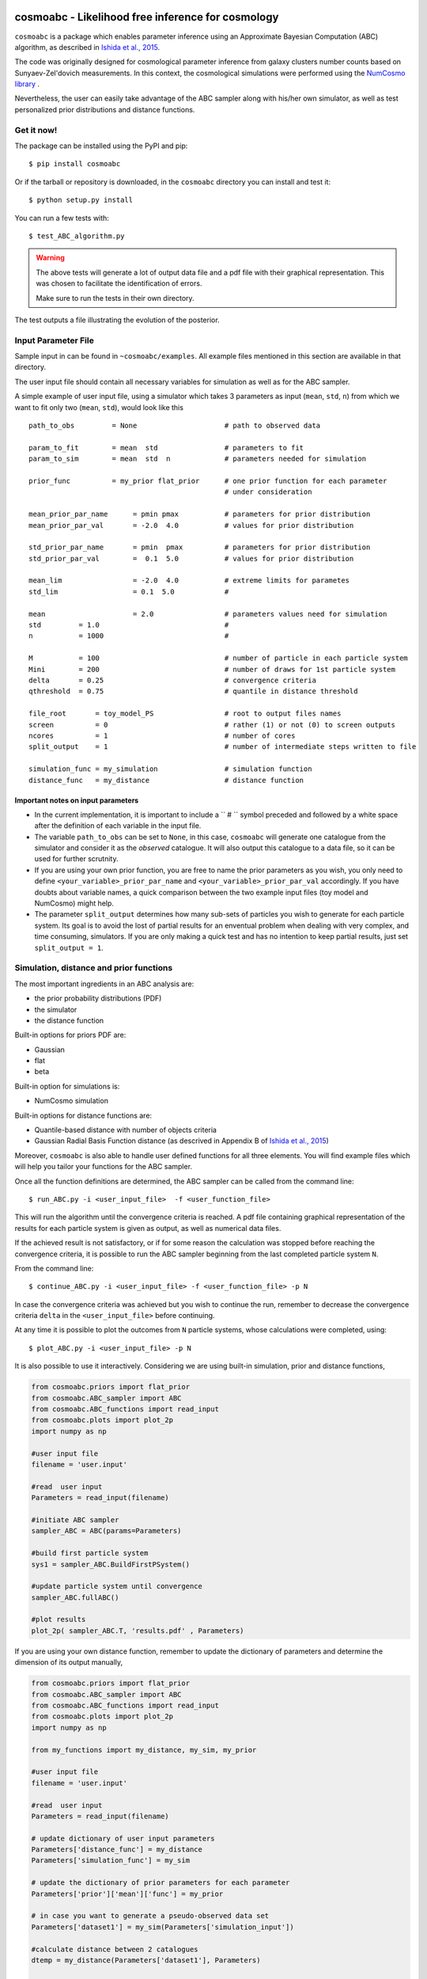 .. image:: nstatic/COIN_logo_small.png



cosmoabc - Likelihood free inference for cosmology
==================================================


``cosmoabc`` is a package which enables parameter inference using an Approximate Bayesian Computation (ABC) algorithm, as described in `Ishida et al., 2015 <http://arxiv.org/abs/1504.06129>`_.

The code was originally designed for cosmological parameter inference from galaxy clusters number counts based on Sunyaev-Zel'dovich measurements. In this context, the cosmological simulations were performed using the `NumCosmo library <http://www.nongnu.org/numcosmo/>`_ .

Nevertheless, the user can easily take advantage of the ABC sampler along with his/her own simulator, as well as  test personalized prior distributions and distance functions. 


Get it now!
***********

The package can be installed using the PyPI and pip::

    $ pip install cosmoabc

Or if the tarball or repository is downloaded, in the ``cosmoabc`` directory you can install and test it::

    $ python setup.py install

You can run a few tests with::

    $ test_ABC_algorithm.py

.. warning::  
    The  above tests will generate a lot of output data file and a pdf file with their graphical representation. 
    This was chosen to facilitate the identification of errors. 

    Make sure to run the tests in their own directory. 

The test outputs a file illustrating the evolution of the posterior.

.. image:: nstatic/results_gaussian_sim.gif

Input Parameter File
********************

Sample input in can be found in ``~cosmoabc/examples``. All example files mentioned in this section are available in that directory. 

The user input file should contain all necessary variables for simulation as well as for the ABC sampler.

A simple example of user input file, using a simulator which takes 3 parameters as input (``mean``, ``std``, ``n``) from which we want to fit only two (``mean``, ``std``), would look like this ::

    path_to_obs		= None   	           # path to observed data 

    param_to_fit 	= mean 	std  	           # parameters to fit
    param_to_sim    	= mean  std  n	           # parameters needed for simulation

    prior_func	        = my_prior flat_prior      # one prior function for each parameter
                                                   # under consideration

    mean_prior_par_name      = pmin pmax           # parameters for prior distribution  
    mean_prior_par_val       = -2.0  4.0           # values for prior distribution   

    std_prior_par_name       = pmin  pmax          # parameters for prior distribution
    std_prior_par_val        =  0.1  5.0           # values for prior distribution
	
    mean_lim                 = -2.0  4.0           # extreme limits for parametes
    std_lim                  = 0.1  5.0            #
		           
    mean		     = 2.0                 # parameters values need for simulation
    std		= 1.0                              #
    n		= 1000                             #

    M  		= 100				   # number of particle in each particle system
    Mini        = 200                              # number of draws for 1st particle system
    delta       = 0.25				   # convergence criteria
    qthreshold 	= 0.75				   # quantile in distance threshold 

    file_root 	    = toy_model_PS                 # root to output files names 
    screen          = 0			           # rather (1) or not (0) to screen outputs
    ncores          = 1				   # number of cores
    split_output    = 1                            # number of intermediate steps written to file

    simulation_func = my_simulation                # simulation function
    distance_func   = my_distance                  # distance function


Important notes on input parameters
-----------------------------------

* In the current implementation, it is important  to include a `` # `` symbol preceded and followed by a white space after the definition of each variable in the input file. 

* The variable ``path_to_obs`` can be set to ``None``, in this case, ``cosmoabc`` will generate one catalogue from the simulator and consider it as the *observed* catalogue. It will also output this catalogue to a data file, so it can be used for further scrutnity.

* If you are using your own prior function, you are free to name the prior parameters as you wish, you only need to define ``<your_variable>_prior_par_name`` and ``<your_variable>_prior_par_val`` accordingly. If you have doubts about variable names, a quick comparison between the two example input files (toy model and NumCosmo) might help.  

* The parameter ``split_output`` determines how many sub-sets of particles you wish to generate for each particle system. Its goal is to avoid the lost of partial results for an enventual problem when dealing with very complex, and time consuming, simulators. If you are only making a quick test and has no intention to keep partial results, just set ``split_output = 1``. 


Simulation, distance and prior functions
****************************************

The most important ingredients in an ABC analysis are:

* the prior probability distributions (PDF)
* the simulator
* the distance function

Built-in options for priors PDF are:

* Gaussian
* flat
* beta

Built-in option for simulations is:

* NumCosmo simulation

Built-in options for distance functions are:

* Quantile-based distance with number of objects criteria
* Gaussian Radial Basis Function distance (as descrived in Appendix B of `Ishida et al., 2015 <http://arxiv.org/abs/1504.06129>`_)

Moreover, ``cosmoabc`` is also able to handle user defined functions for all three elements. 
You will find example files which will help you tailor your functions for the ABC sampler. 

Once all the function definitions are determined, the ABC sampler can be called from the command line::

    $ run_ABC.py -i <user_input_file>  -f <user_function_file>

This will run the algorithm until the convergence criteria is reached. A pdf file containing graphical representation of the results for each particle system is 
given as output, as well as numerical data files. 

If the achieved result is not satisfactory, or if for some reason the calculation was stopped before reaching the convergence criteria, it is possible to run the ABC sampler beginning from the last completed particle system ``N``. 

From the command line::

    $ continue_ABC.py -i <user_input_file> -f <user_function_file> -p N

In case the convergence criteria was achieved but you wish to continue the run, remember to decrease the convergence criteria ``delta`` in the ``<user_input_file>`` before continuing. 

At any time it is possible to plot the outcomes from ``N`` particle systems, whose calculations were completed, using::

    $ plot_ABC.py -i <user_input_file> -p N

It is also possible to use it interactively.
Considering we are using built-in simulation, prior and distance functions, 

.. code-block:: python 

    from cosmoabc.priors import flat_prior
    from cosmoabc.ABC_sampler import ABC
    from cosmoabc.ABC_functions import read_input
    from cosmoabc.plots import plot_2p
    import numpy as np
     
    #user input file
    filename = 'user.input'

    #read  user input
    Parameters = read_input(filename)

    #initiate ABC sampler
    sampler_ABC = ABC(params=Parameters) 

    #build first particle system
    sys1 = sampler_ABC.BuildFirstPSystem()

    #update particle system until convergence
    sampler_ABC.fullABC()

    #plot results
    plot_2p( sampler_ABC.T, 'results.pdf' , Parameters)


If you are using your own distance function, remember to update the dictionary of parameters and determine the dimension of its output manually,

.. code-block:: python

    from cosmoabc.priors import flat_prior
    from cosmoabc.ABC_sampler import ABC
    from cosmoabc.ABC_functions import read_input
    from cosmoabc.plots import plot_2p
    import numpy as np

    from my_functions import my_distance, my_sim, my_prior
     
    #user input file
    filename = 'user.input'

    #read  user input
    Parameters = read_input(filename)

    # update dictionary of user input parameters
    Parameters['distance_func'] = my_distance
    Parameters['simulation_func'] = my_sim

    # update the dictionary of prior parameters for each parameter
    Parameters['prior']['mean']['func'] = my_prior
    
    # in case you want to generate a pseudo-observed data set
    Parameters['dataset1'] = my_sim(Parameters['simulation_input'])

    #calculate distance between 2 catalogues
    dtemp = my_distance(Parameters['dataset1'], Parameters)

    #determine dimension of distance output
    Parameters['dist_dim'] = len(dtemp)

    #initiate ABC sampler
    sampler_ABC = ABC(params=Parameters) 

    #build first particle system
    sys1 = sampler_ABC.BuildFirstPSystem()

    #update particle system until convergence
    sampler_ABC.fullABC()

    #plot results
    plot_2p( sampler_ABC.T, 'results.pdf' , params)

.. warning:: 
    | When using your own **distance function** remember that it must take as input:
    | - a catalogue and 
    | - a dictionary of input parameters
    |
    | When using your own **prior function**, it must take as input:
    | - a dictionary of input parameters
    | - a boolean variable ``func`` (optional):
    |  if ``func`` is ``False`` returns one sampling of the underlying distribution
    |  if ``func`` is ``True`` returns the PDF itself


NumCosmo simulations
--------------------

In order to reproduce the results of `Ishida et al., 2015 <http://arxiv.org/abs/1504.06129>`_, first you need to make sure the NumCosmo library is running smoothly. 
Instructions for complete installation and tests can be found at the  `NumCosmo website <http://www.nongnu.org/numcosmo/>`_.

An example of input file for NumCosmo simulations is provided in the corresponding directory.
Once the simulator is installed run the complete ABC sampler + NumCosmo cluster simulations from the command line::

    $ run_ABC_NumCosmo.py -i <user_input_file>


This will run the complete analysis presented in the above paper.

Analogously to what is available for the user defined simulations, we can also continue a NumCosmo calculation from particle system ``N`` with::

    $ continue_ABC_NumCosmo.py -i <user_input_file> -p N

If we want to run the NumCosmo simulation with a different prior or distance function, we should define it in a separate file and run::

    $ run_ABC_NumCosmo.py -i <user_input_file> -f <user_function_file>

Plots are generated exactly as explained above for the user defined functions.

Testing Distances
*****************

If you are using a personalized distance, make sure that it applies to the particular problem you are facing. 
You need to be sure that the distance definition you adpoted yields increasingly larger distances for increasingly different catalogues. 

``cosmoabc`` has a built-in script which allows you to visually test the performances of your choices. 
In order to use it, prepare an appropriate user input and function files and, from the command line, do::

    $ test_ABC_distance.py -i <user_input_file> -f <user_function_file> -o <output_filename>

Here, ``<output_filename>`` is where the distance behaviour for different set of parameter values will be plotted. 

As always, the ``<user_input_file>`` must be provided. 
If you are using built-in ``cosmoabc`` functions, the ``-f`` option is not necessary and in case you forget to give an output filename, ``cosmoabc`` will ask you for it. 
It will also ask you to input the number of points to be drawn from the parameter space in order to construct a grid. 

Here is an example from using the built-in tool to check the suitability of the distance function described in section 3.1 of the paper::

    $ test_ABC_distance.py -i user_input_file.dat -f user_function_file.dat 
    $ Distance between identical cataloges = [ 0.]
    $ New parameter value = [ 0.41054026  0.6364732 ]
    $ Distance between observed and simulated data = [804.38711094885957]
    $ Enter number of draws in parameter grid: 5000            
    $ Particle index: 1
    $ Particle index: 2
    $ Particle index: 3
    $ Particle index: 4
    $ ...
    $ Particle index: 5000
    $ Figure containing distance results is stored in output.pdf

The output file will contain a plot like this:

.. image:: nstatic/distance_toy_model.png
 

The example above corresponds to a perfect distance definition, since it gets close to zero as parameters ``mean`` and ``std`` approaches the fiducial values and sharply increases for further values.

This is what one should aim for in constructing a distance function. 
How large a deviation from this is acceptable should be decided based on each particular problem and goal. 

Bibtex entry 
************

If you use ``cosmoabc`` in you research, we kindly ask you to cite the original paper.
The code includes a built-in citation function which outputs the bibtex entry

.. code-block:: python

    import cosmoabc
    
    cosmoabc.__cite__()

this will return::

    @ARTICLE{2015A&C....13....1I,
    author = {{Ishida}, E.~E.~O. and {Vitenti}, S.~D.~P. and {Penna-Lima}, M. and 
	     {Cisewski}, J. and {de Souza}, R.~S. and {Trindade}, A.~M.~M. and 
	     {Cameron}, E. and {Busti}, V.~C.},
    title = "{COSMOABC: Likelihood-free inference via Population Monte Carlo Approximate Bayesian Computation}",
    journal = {Astronomy and Computing},
    archivePrefix = "arXiv",
    eprint = {1504.06129},
    keywords = {Galaxies: statistics, (cosmology:) large-scale structure of universe},
    year = 2015,
    month = nov,
    volume = 13,
    pages = {1-11},
    doi = {10.1016/j.ascom.2015.09.001},
    adsurl = {http://adsabs.harvard.edu/abs/2015A%26C....13....1I},
    adsnote = {Provided by the SAO/NASA Astrophysics Data System}

        


Requirements
************

* Python 2.7
* numpy >=1.8.2
* scipy >= 0.14.0
* statsmodels >= 0.5.0
* matplotlib >= 1.3.1     
* argparse >= 1.1
* multiprocessing >= 0.70a1



Optional
--------

* `NumCosmo <http://www.nongnu.org/numcosmo/>`_


License
********

* GNU General Public License (GPL>=3)


The Cosmostatistics Initiative (COIN)
*************************************

The IAA Cosmostatistics Initiative (`COIN <https://asaip.psu.edu/organizations/iaa/iaa-working-group-of-cosmostatistics>`_) is a non-profit organization whose aim is to nourish the synergy between astrophysics, cosmology, statistics and machine learning communities. 
This work is a product of the first COIN Summer Residence Program, Lisbon, August/2014.

Other projects developed under COIN can be found in the `COINtoolbox <http://cointoolbox.github.io/>`_

Acknowledgements
****************

In order to give proper credit to the online sources used in the development of this work, we list bellow the main web websites, foruns and blogs which were used in different parts of its development. **We deeply thank everyone who contributes to open learning plataforms**.

`Multiprocessing and KeyboarInterrupt <http://bryceboe.com/2010/08/26/python-multiprocessing-and-keyboardinterrupt/>`_

`Ordering gif <http://stackoverflow.com/questions/12339330/defining-the-file-order-for-imagemagick-convert>`_

`Plotting <http://nbviewer.ipython.org/gist/tillahoffmann/f844bce2ec264c1c8cb5>`_

`Remembering git commands <https://www.atlassian.com/git/tutorials/setting-up-a-repository/git-init>`_










